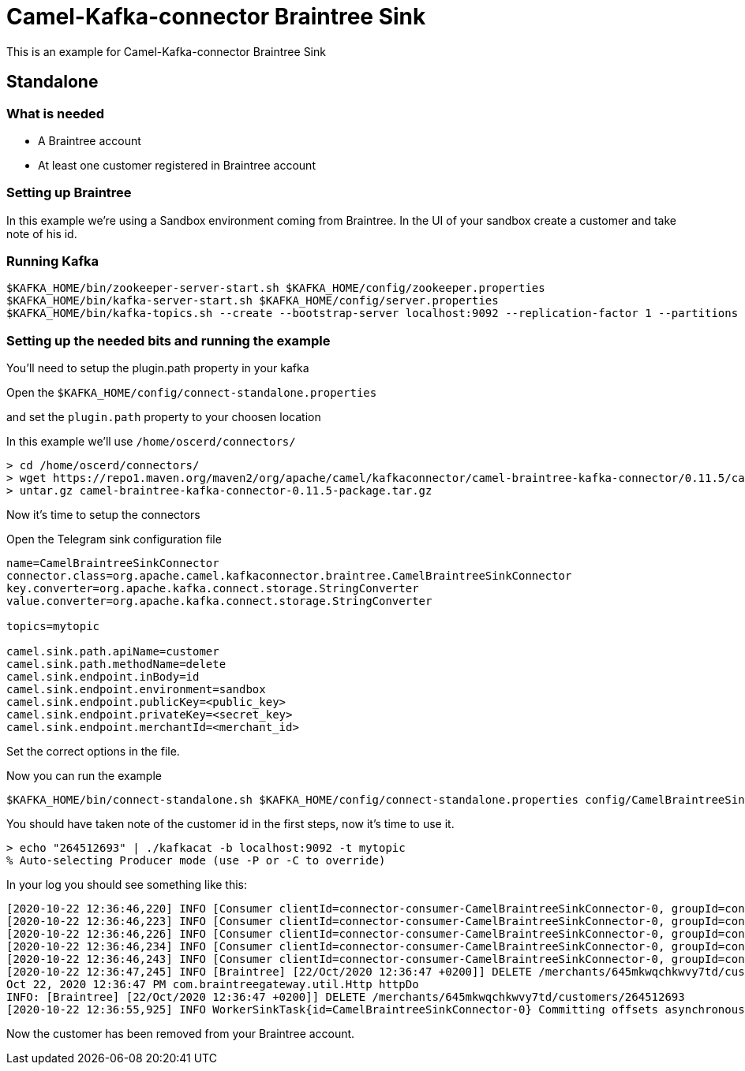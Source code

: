 # Camel-Kafka-connector Braintree Sink

This is an example for Camel-Kafka-connector Braintree Sink 

## Standalone

### What is needed

- A Braintree account
- At least one customer registered in Braintree account

### Setting up Braintree

In this example we're using a Sandbox environment coming from Braintree.
In the UI of your sandbox create a customer and take note of his id.

### Running Kafka

```
$KAFKA_HOME/bin/zookeeper-server-start.sh $KAFKA_HOME/config/zookeeper.properties
$KAFKA_HOME/bin/kafka-server-start.sh $KAFKA_HOME/config/server.properties
$KAFKA_HOME/bin/kafka-topics.sh --create --bootstrap-server localhost:9092 --replication-factor 1 --partitions 1 --topic mytopic
```

### Setting up the needed bits and running the example

You'll need to setup the plugin.path property in your kafka

Open the `$KAFKA_HOME/config/connect-standalone.properties`

and set the `plugin.path` property to your choosen location

In this example we'll use `/home/oscerd/connectors/`

```
> cd /home/oscerd/connectors/
> wget https://repo1.maven.org/maven2/org/apache/camel/kafkaconnector/camel-braintree-kafka-connector/0.11.5/camel-braintree-kafka-connector-0.11.5-package.tar.gz
> untar.gz camel-braintree-kafka-connector-0.11.5-package.tar.gz
```

Now it's time to setup the connectors

Open the Telegram sink configuration file

```
name=CamelBraintreeSinkConnector
connector.class=org.apache.camel.kafkaconnector.braintree.CamelBraintreeSinkConnector
key.converter=org.apache.kafka.connect.storage.StringConverter
value.converter=org.apache.kafka.connect.storage.StringConverter

topics=mytopic

camel.sink.path.apiName=customer
camel.sink.path.methodName=delete
camel.sink.endpoint.inBody=id
camel.sink.endpoint.environment=sandbox
camel.sink.endpoint.publicKey=<public_key>
camel.sink.endpoint.privateKey=<secret_key>
camel.sink.endpoint.merchantId=<merchant_id>
```

Set the correct options in the file.

Now you can run the example

```
$KAFKA_HOME/bin/connect-standalone.sh $KAFKA_HOME/config/connect-standalone.properties config/CamelBraintreeSinkConnector.properties
```

You should have taken note of the customer id in the first steps, now it's time to use it.

```
> echo "264512693" | ./kafkacat -b localhost:9092 -t mytopic
% Auto-selecting Producer mode (use -P or -C to override)
```

In your log you should see something like this:

```
[2020-10-22 12:36:46,220] INFO [Consumer clientId=connector-consumer-CamelBraintreeSinkConnector-0, groupId=connect-CamelBraintreeSinkConnector] Finished assignment for group at generation 19: {connector-consumer-CamelBraintreeSinkConnector-0-e1192455-0339-4cd2-9cdf-fd66a5be1e14=org.apache.kafka.clients.consumer.ConsumerPartitionAssignor$Assignment@6e4955f2} (org.apache.kafka.clients.consumer.internals.ConsumerCoordinator:585)
[2020-10-22 12:36:46,223] INFO [Consumer clientId=connector-consumer-CamelBraintreeSinkConnector-0, groupId=connect-CamelBraintreeSinkConnector] Successfully joined group with generation 19 (org.apache.kafka.clients.consumer.internals.AbstractCoordinator:484)
[2020-10-22 12:36:46,226] INFO [Consumer clientId=connector-consumer-CamelBraintreeSinkConnector-0, groupId=connect-CamelBraintreeSinkConnector] Adding newly assigned partitions: mytopic-0 (org.apache.kafka.clients.consumer.internals.ConsumerCoordinator:267)
[2020-10-22 12:36:46,234] INFO [Consumer clientId=connector-consumer-CamelBraintreeSinkConnector-0, groupId=connect-CamelBraintreeSinkConnector] Found no committed offset for partition mytopic-0 (org.apache.kafka.clients.consumer.internals.ConsumerCoordinator:1241)
[2020-10-22 12:36:46,243] INFO [Consumer clientId=connector-consumer-CamelBraintreeSinkConnector-0, groupId=connect-CamelBraintreeSinkConnector] Resetting offset for partition mytopic-0 to offset 0. (org.apache.kafka.clients.consumer.internals.SubscriptionState:385)
[2020-10-22 12:36:47,245] INFO [Braintree] [22/Oct/2020 12:36:47 +0200]] DELETE /merchants/645mkwqchkwvy7td/customers/264512693 (Braintree:64)
Oct 22, 2020 12:36:47 PM com.braintreegateway.util.Http httpDo
INFO: [Braintree] [22/Oct/2020 12:36:47 +0200]] DELETE /merchants/645mkwqchkwvy7td/customers/264512693
[2020-10-22 12:36:55,925] INFO WorkerSinkTask{id=CamelBraintreeSinkConnector-0} Committing offsets asynchronously using sequence number 1: {mytopic-0=OffsetAndMetadata{offset=1, leaderEpoch=null, metadata=''}} (org.apache.kafka.connect.runtime.WorkerSinkTask:345)

```

Now the customer has been removed from your Braintree account.

